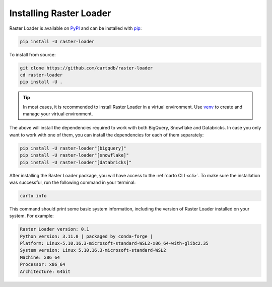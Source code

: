 .. _installation:

Installing Raster Loader
========================

Raster Loader is available on PyPI_ and can be installed with pip_:

.. code-block:: bash

   pip install -U raster-loader

To install from source:

.. code-block:: bash

   git clone https://github.com/cartodb/raster-loader
   cd raster-loader
   pip install -U .

.. tip::

   In most cases, it is recommended to install Raster Loader in a virtual environment.
   Use venv_ to create and manage your virtual environment.

The above will install the dependencies required to work with both BigQuery, Snowflake and Databricks. In case you only want to work with one of them, you can install the
dependencies for each of them separately:

.. code-block:: bash

   pip install -U raster-loader"[bigquery]"
   pip install -U raster-loader"[snowflake]"
   pip install -U raster-loader"[databricks]"

After installing the Raster Loader package, you will have access to the
:ref:`carto CLI <cli>`. To make sure the installation was successful, run the
following command in your terminal:

.. code-block:: bash

   carto info

This command should print some basic system information, including the version of Raster
Loader installed on your system. For example:

.. code-block:: bash

    Raster Loader version: 0.1
    Python version: 3.11.0 | packaged by conda-forge |
    Platform: Linux-5.10.16.3-microsoft-standard-WSL2-x86_64-with-glibc2.35
    System version: Linux 5.10.16.3-microsoft-standard-WSL2
    Machine: x86_64
    Processor: x86_64
    Architecture: 64bit

.. _PyPI: https://pypi.org/project/raster-loader/
.. _pip: https://pip.pypa.io/en/stable/
.. _venv: https://docs.python.org/3/library/venv.html
